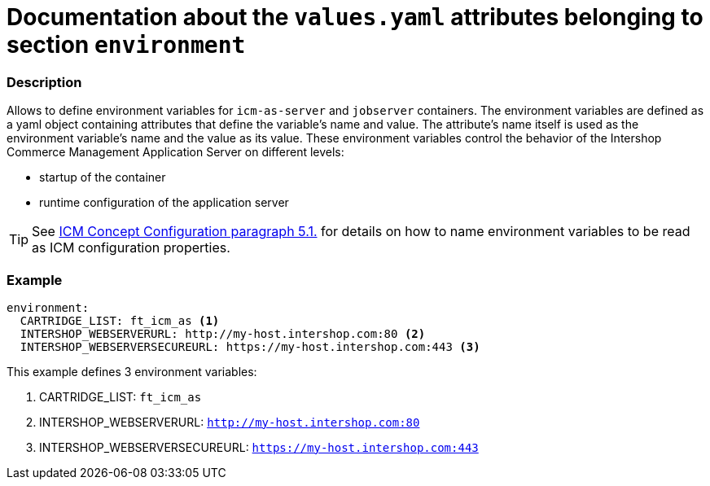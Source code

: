 = Documentation about the `values.yaml` attributes belonging to section `environment`

:icons: font

:mandatory: image:../images/mandatory.webp[]
:optional: image:../images/optional.webp[]
:conditional: image:../images/conditional.webp[]


=== Description

Allows to define environment variables for `icm-as-server` and `jobserver` containers. The environment variables are defined as a yaml object containing attributes that define the variable's name and value. The attribute's name itself is used as the environment variable's name and the value as its value. These environment variables control the behavior of the Intershop Commerce Management Application Server on different levels:

* startup of the container
* runtime configuration of the application server

[TIP]
====
See https://support.intershop.com/kb/index.php/Display/301L43[ICM Concept Configuration paragraph 5.1.] for details on how to name environment variables to be read as ICM configuration properties.
====

=== Example

[source,yaml]
----
environment:
  CARTRIDGE_LIST: ft_icm_as <1>
  INTERSHOP_WEBSERVERURL: http://my-host.intershop.com:80 <2>
  INTERSHOP_WEBSERVERSECUREURL: https://my-host.intershop.com:443 <3>
----

This example defines 3 environment variables:

<1> CARTRIDGE_LIST: `ft_icm_as`
<2> INTERSHOP_WEBSERVERURL: `http://my-host.intershop.com:80`
<3> INTERSHOP_WEBSERVERSECUREURL: `https://my-host.intershop.com:443`
